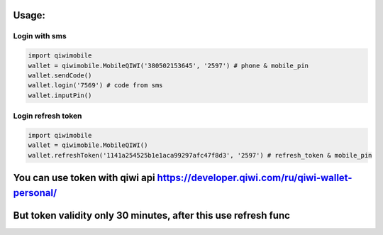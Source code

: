 Usage:
---------

Login with sms
~~~~~~~~~~~~~~~~~~~~~~~
.. code-block:: python

    import qiwimobile
    wallet = qiwimobile.MobileQIWI('380502153645', '2597') # phone & mobile_pin
    wallet.sendCode()
    wallet.login('7569') # code from sms
    wallet.inputPin()
    
    
Login refresh token
~~~~~~~~~~~~~~~~~~~~~~~
.. code-block:: python

    import qiwimobile
    wallet = qiwimobile.MobileQIWI()
    wallet.refreshToken('1141a254525b1e1aca99297afc47f8d3', '2597') # refresh_token & mobile_pin
    

You can use token with qiwi api https://developer.qiwi.com/ru/qiwi-wallet-personal/
----------------
But token validity only 30 minutes, after this use refresh func
----------------
